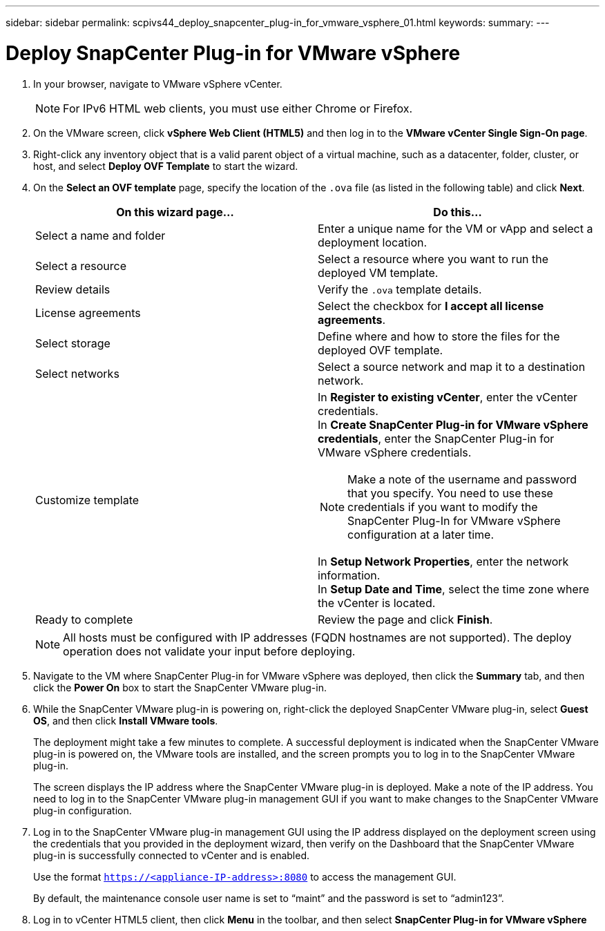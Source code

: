 ---
sidebar: sidebar
permalink: scpivs44_deploy_snapcenter_plug-in_for_vmware_vsphere_01.html
keywords:
summary:
---

= Deploy SnapCenter Plug-in for VMware vSphere
:hardbreaks:
:nofooter:
:icons: font
:linkattrs:
:imagesdir: ./media/

//
// This file was created with NDAC Version 2.0 (August 17, 2020)
//
// 2020-09-09 12:24:21.912414
//

. In your browser, navigate to VMware vSphere vCenter.
+
[NOTE]
For IPv6 HTML web clients, you must use either Chrome or Firefox.
. On the VMware screen, click *vSphere Web Client (HTML5)* and then log in to the *VMware vCenter Single Sign-On page*.
. Right-click any inventory object that is a valid parent object of a virtual machine, such as a datacenter, folder, cluster, or host, and select *Deploy OVF Template* to start the wizard.
. On the *Select an OVF template* page, specify the location of the `.ova` file (as listed in the following table) and click *Next*.
+
|===
|On this wizard page… |Do this…

|Select a name and folder
|Enter a unique name for the VM or vApp and select a deployment location.
|Select a resource
|Select a resource where you want to run the deployed VM template.
|Review details
|Verify the `.ova` template details.
|License agreements
|Select the checkbox for *I accept all license agreements*.
|Select storage
|Define where and how to store the files for the deployed OVF template.
|Select networks
|Select a source network and map it to a destination network.
|Customize template
a| In *Register to existing vCenter*, enter the vCenter credentials.
In *Create SnapCenter Plug-in for VMware vSphere credentials*, enter the SnapCenter Plug-in for VMware vSphere credentials.

[NOTE]
Make a note of the username and password that you specify. You need to use these credentials if you want to modify the SnapCenter Plug-In for VMware vSphere configuration at a later time.

In *Setup Network Properties*, enter the network information.
In *Setup Date and Time*, select the time zone where the vCenter is located.
|Ready to complete
|Review the page and click *Finish*.
|===
+
[NOTE]
All hosts must be configured with IP addresses (FQDN hostnames are not supported). The deploy operation does not validate your input before deploying.

. Navigate to the VM where SnapCenter Plug-in for VMware vSphere was deployed, then click the *Summary* tab, and then click the *Power On* box to start the SnapCenter VMware plug-in.
. While the SnapCenter VMware plug-in is powering on, right-click the deployed SnapCenter VMware plug-in, select *Guest OS*, and then click *Install VMware tools*.
//Updated for BURT 1378132 observation 1, March 2021 Madhulika
+
The deployment might take a few minutes to complete. A successful deployment is indicated when the SnapCenter VMware plug-in is powered on, the VMware tools are installed, and the screen prompts you to log in to the SnapCenter VMware plug-in.
+
The screen displays the IP address where the SnapCenter VMware plug-in is deployed. Make a note of the IP address. You need to log in to the SnapCenter VMware plug-in management GUI if you want to make changes to the SnapCenter VMware plug-in configuration.
//Updated for BURT 1378132 observation 2, March 2021 Madhulika
. Log in to the SnapCenter VMware plug-in management GUI using the IP address displayed on the deployment screen using the credentials that you provided in the deployment wizard, then verify on the Dashboard that the SnapCenter VMware plug-in is successfully connected to vCenter and is enabled.
+
Use the format `https://<appliance-IP-address>:8080` to access the management GUI.
+
By default, the maintenance console user name is set to “maint” and the password is set to “admin123”.

. Log in to vCenter HTML5 client, then click *Menu* in the toolbar, and then select *SnapCenter Plug-in for VMware vSphere*
